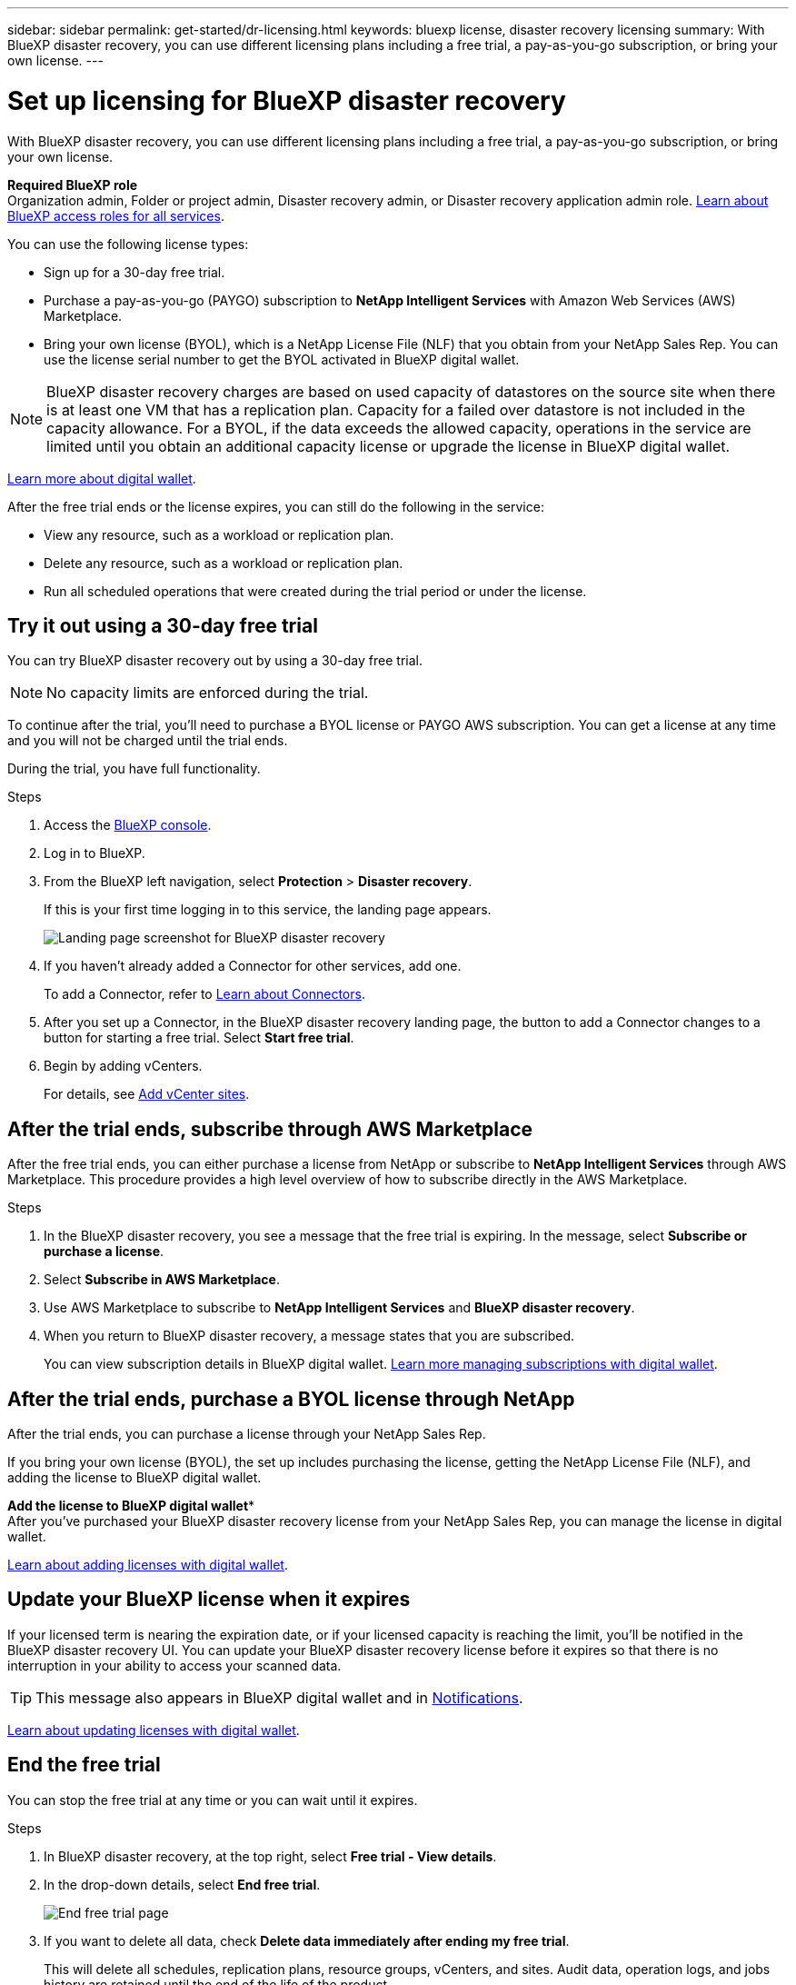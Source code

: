 ---
sidebar: sidebar
permalink: get-started/dr-licensing.html
keywords: bluexp license, disaster recovery licensing
summary: With BlueXP disaster recovery, you can use different licensing plans including a free trial, a pay-as-you-go subscription, or bring your own license.  
---

= Set up licensing for BlueXP disaster recovery
:hardbreaks:
:icons: font
:imagesdir: ../media/get-started/

[.lead]
With BlueXP disaster recovery, you can use different licensing plans including a free trial, a pay-as-you-go subscription, or bring your own license.

*Required BlueXP role*
Organization admin, Folder or project admin, Disaster recovery admin, or Disaster recovery application admin role. https://docs.netapp.com/us-en/bluexp-setup-admin/reference-iam-predefined-roles.html[Learn about BlueXP access roles for all services^].

You can use the following license types:

* Sign up for a 30-day free trial.
//* Purchase a pay-as-you-go (PAYGO) subscription with Amazon Web Services (AWS) Marketplace or Microsoft Azure Marketplace.
* Purchase a pay-as-you-go (PAYGO) subscription to *NetApp Intelligent Services* with Amazon Web Services (AWS) Marketplace.
* Bring your own license (BYOL), which is a NetApp License File (NLF) that you obtain from your NetApp Sales Rep. You can use the license serial number to get the BYOL activated in BlueXP digital wallet.

//NOTE: BlueXP disaster recovery charges are based on provisioned capacity of datastores on the source site when there is at least one VM that has a replication plan. Capacity for a failed over datastore is not included in the capacity allowance. For a BYOL, if the data exceeds the allowed capacity, operations in the service are limited until you obtain an additional capacity license, upgrade the license in BlueXP digital wallet, or purchase a subscription in AWS. If you choose an AWS subscription, any capacity used above the contract limits is charged based on the AWS Marketplace plans. 

NOTE: BlueXP disaster recovery charges are based on used capacity of datastores on the source site when there is at least one VM that has a replication plan. Capacity for a failed over datastore is not included in the capacity allowance. For a BYOL, if the data exceeds the allowed capacity, operations in the service are limited until you obtain an additional capacity license or upgrade the license in BlueXP digital wallet.  

//After you set up your BYOL or purchase a subscription in AWS, you can see the license in the BlueXP digital wallet *Data service Licenses* tab or the active subscription in the BlueXP digital wallet *Subscriptions* tab.

link:https://docs.netapp.com/us-en/bluexp-digital-wallet/concept-digital-wallet.html[Learn more about digital wallet^].

//After the free trial ends or the license or AWS subscription expires, you can still do the following in the service:

After the free trial ends or the license expires, you can still do the following in the service:

* View any resource, such as a workload or replication plan.
* Delete any resource, such as a workload or replication plan.
* Run all scheduled operations that were created during the trial period or under the license. 

== Try it out using a 30-day free trial
You can try BlueXP disaster recovery out by using a 30-day free trial.

NOTE: No capacity limits are enforced during the trial.  

//You can get a license or subscribe at any time and you will not be charged until the trial ends. 

To continue after the trial, you'll need to purchase a BYOL license or PAYGO AWS subscription. You can get a license at any time and you will not be charged until the trial ends. 

During the trial, you have full functionality. 


.Steps

. Access the https://console.bluexp.netapp.com/[BlueXP console^].
. Log in to BlueXP. 
. From the BlueXP left navigation, select *Protection* > *Disaster recovery*. 
+
If this is your first time logging in to this service, the landing page appears. 

+
image:draas-landing2.png[Landing page screenshot for BlueXP disaster recovery]
. If you haven't already added a Connector for other services, add one. 
+ 
To add a Connector, refer to https://docs.netapp.com/us-en/bluexp-setup-admin/concept-connectors.html[Learn about Connectors^].
. After you set up a Connector, in the BlueXP disaster recovery landing page, the button to add a Connector changes to a button for starting a free trial. Select *Start free trial*. 

. Begin by adding vCenters. 
+
For details, see link:../use/sites-add.html[Add vCenter sites].


== After the trial ends, subscribe through AWS Marketplace

After the free trial ends, you can either purchase a license from NetApp or subscribe to *NetApp Intelligent Services* through AWS Marketplace. This procedure provides a high level overview of how to subscribe directly in the AWS Marketplace. 

.Steps
. In the BlueXP disaster recovery, you see a message that the free trial is expiring. In the message, select *Subscribe or purchase a license*. 
//+
//image:draas-license-subscribe2.png[The BlueXP disaster recovery Payment methods page]
. Select *Subscribe in AWS Marketplace*. 
. Use AWS Marketplace to subscribe to *NetApp Intelligent Services* and *BlueXP disaster recovery*. 

 
. When you return to BlueXP disaster recovery, a message states that you are subscribed. 
+
You can view subscription details in BlueXP digital wallet. link:https://docs.netapp.com/us-en/bluexp-digital-wallet/task-homepage.html[Learn more managing subscriptions with digital wallet^].

+



== After the trial ends, purchase a BYOL license through NetApp

After the trial ends, you can purchase a license through your NetApp Sales Rep. 

If you bring your own license (BYOL), the set up includes purchasing the license, getting the NetApp License File (NLF), and adding the license to BlueXP digital wallet. 

*Add the license to BlueXP digital wallet**
After you've purchased your BlueXP disaster recovery license from your NetApp Sales Rep, you can manage the license in digital wallet.

https://docs.netapp.com/us-en/bluexp-digital-wallet/task-manage-data-services-licenses.html[Learn about adding licenses with digital wallet^].





== Update your BlueXP license when it expires

If your licensed term is nearing the expiration date, or if your licensed capacity is reaching the limit, you'll be notified in the BlueXP disaster recovery UI. You can update your BlueXP disaster recovery license before it expires so that there is no interruption in your ability to access your scanned data.

TIP: This message also appears in BlueXP digital wallet and in https://docs.netapp.com/us-en/bluexp-setup-admin/task-monitor-cm-operations.html#monitoring-operations-status-using-the-notification-center[Notifications]. 


https://docs.netapp.com/us-en/bluexp-digital-wallet/task-manage-data-services-licenses.html[Learn about updating licenses with digital wallet^].

== End the free trial

You can stop the free trial at any time or you can wait until it expires. 

.Steps
. In BlueXP disaster recovery, at the top right, select *Free trial - View details*. 

. In the drop-down details, select *End free trial*. 
+
image:draas-trial-end3.png[End free trial page]

. If you want to delete all data, check *Delete data immediately after ending my free trial*. 
+
This will delete all schedules, replication plans, resource groups, vCenters, and sites. Audit data, operation logs, and jobs history are retained until the end of the life of the product. 
+
NOTE: If you end the free trial, did not request to delete data and don't purchase a license or subscription, then BlueXP disaster recovery deletes all of your data 60 days after the free trial ends. 

. Type "end trial" in the text box. 
. Select *End*. 